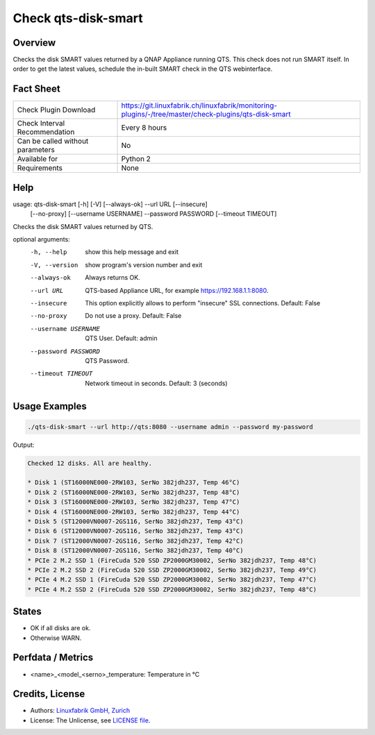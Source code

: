 Check qts-disk-smart
====================

Overview
--------

Checks the disk SMART values returned by a QNAP Appliance running QTS. This check does not run SMART itself. In order to get the latest values, schedule the in-built SMART check in the QTS webinterface.


Fact Sheet
----------

.. csv-table::
    :widths: 30, 70
    
    "Check Plugin Download",                "https://git.linuxfabrik.ch/linuxfabrik/monitoring-plugins/-/tree/master/check-plugins/qts-disk-smart"
    "Check Interval Recommendation",        "Every 8 hours"
    "Can be called without parameters",     "No"
    "Available for",                        "Python 2"
    "Requirements",                         "None"


Help
----

.. code-block:: text

usage: qts-disk-smart [-h] [-V] [--always-ok] --url URL [--insecure]
                      [--no-proxy] [--username USERNAME] --password PASSWORD
                      [--timeout TIMEOUT]

Checks the disk SMART values returned by QTS.

optional arguments:
  -h, --help           show this help message and exit
  -V, --version        show program's version number and exit
  --always-ok          Always returns OK.
  --url URL            QTS-based Appliance URL, for example
                       https://192.168.1.1:8080.
  --insecure           This option explicitly allows to perform "insecure" SSL
                       connections. Default: False
  --no-proxy           Do not use a proxy. Default: False
  --username USERNAME  QTS User. Default: admin
  --password PASSWORD  QTS Password.
  --timeout TIMEOUT    Network timeout in seconds. Default: 3 (seconds)


Usage Examples
--------------

.. code-block:: bash

    ./qts-disk-smart --url http://qts:8080 --username admin --password my-password
    
Output:

.. code-block:: text

    Checked 12 disks. All are healthy.

    * Disk 1 (ST16000NE000-2RW103, SerNo 382jdh237, Temp 46°C)
    * Disk 2 (ST16000NE000-2RW103, SerNo 382jdh237, Temp 48°C)
    * Disk 3 (ST16000NE000-2RW103, SerNo 382jdh237, Temp 47°C)
    * Disk 4 (ST16000NE000-2RW103, SerNo 382jdh237, Temp 44°C)
    * Disk 5 (ST12000VN0007-2GS116, SerNo 382jdh237, Temp 43°C)
    * Disk 6 (ST12000VN0007-2GS116, SerNo 382jdh237, Temp 43°C)
    * Disk 7 (ST12000VN0007-2GS116, SerNo 382jdh237, Temp 42°C)
    * Disk 8 (ST12000VN0007-2GS116, SerNo 382jdh237, Temp 40°C)
    * PCIe 2 M.2 SSD 1 (FireCuda 520 SSD ZP2000GM30002, SerNo 382jdh237, Temp 48°C)
    * PCIe 2 M.2 SSD 2 (FireCuda 520 SSD ZP2000GM30002, SerNo 382jdh237, Temp 49°C)
    * PCIe 4 M.2 SSD 1 (FireCuda 520 SSD ZP2000GM30002, SerNo 382jdh237, Temp 47°C)
    * PCIe 4 M.2 SSD 2 (FireCuda 520 SSD ZP2000GM30002, SerNo 382jdh237, Temp 48°C)


States
------

* OK if all disks are ok.
* Otherwise WARN.


Perfdata / Metrics
------------------

* <name>_<model_<serno>_temperature: Temperature in °C


Credits, License
----------------

* Authors: `Linuxfabrik GmbH, Zurich <https://www.linuxfabrik.ch>`_
* License: The Unlicense, see `LICENSE file <https://git.linuxfabrik.ch/linuxfabrik/monitoring-plugins/-/blob/master/LICENSE>`_.
